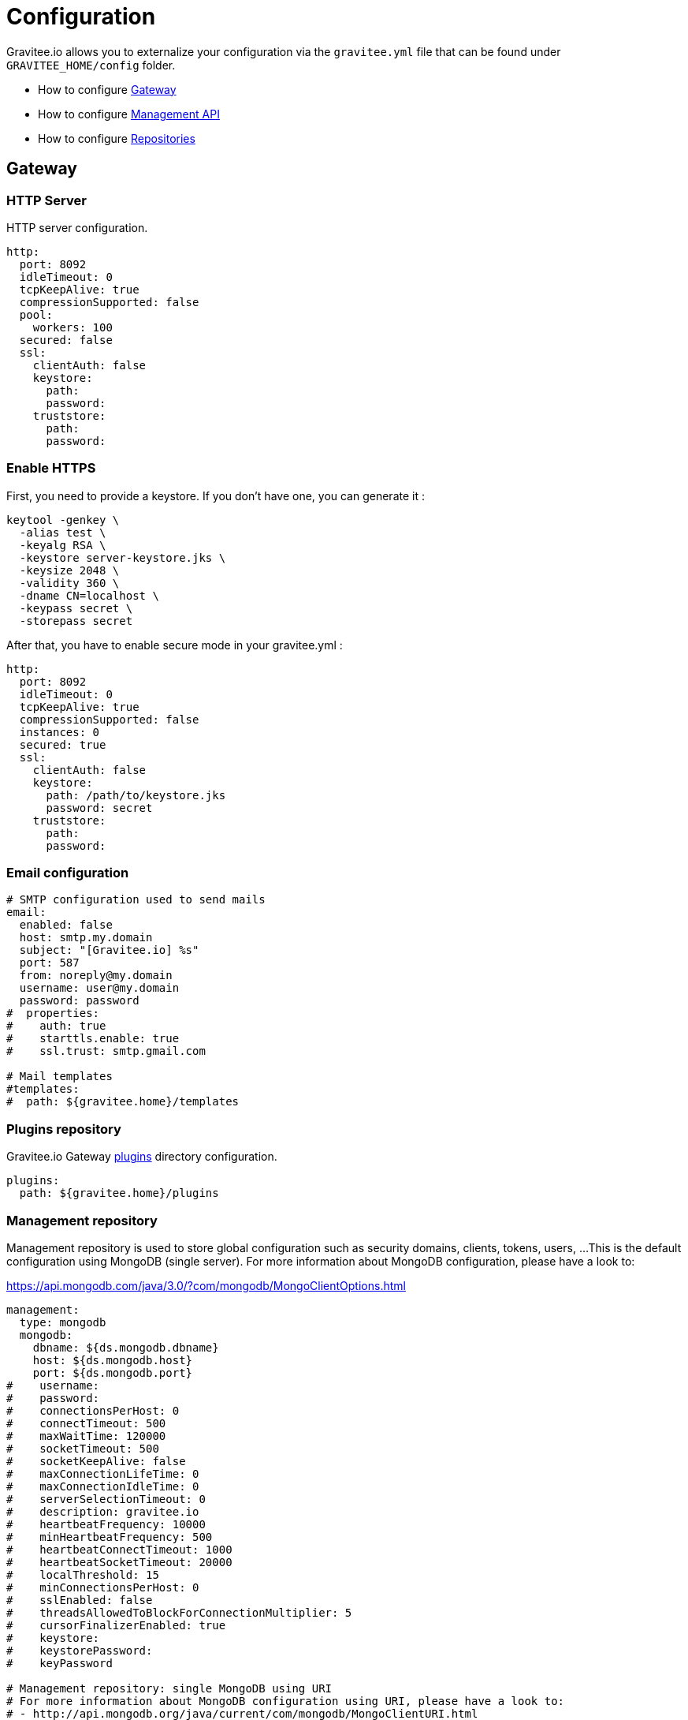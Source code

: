 = Configuration
:page-sidebar: am_3_x_sidebar
:page-permalink: am/current/am_installguide_configuration.html
:page-folder: am/installation-guide
:page-layout: am

Gravitee.io allows you to externalize your configuration via the `gravitee.yml` file that can be found under `GRAVITEE_HOME/config` folder.

* How to configure <<gravitee-gateway-configuration, Gateway>>
* How to configure <<gravitee-mgt-api-configuration, Management API>>
* How to configure <<gravitee-repositories-configuration, Repositories>>

[[gravitee-gateway-configuration]]
== Gateway

=== HTTP Server

HTTP server configuration.

[source,yaml]
----
http:
  port: 8092
  idleTimeout: 0
  tcpKeepAlive: true
  compressionSupported: false
  pool:
    workers: 100
  secured: false
  ssl:
    clientAuth: false
    keystore:
      path:
      password:
    truststore:
      path:
      password:
----

=== Enable HTTPS

First, you need to provide a keystore. If you don’t have one, you can generate it :

[source,yaml]
----
keytool -genkey \
  -alias test \
  -keyalg RSA \
  -keystore server-keystore.jks \
  -keysize 2048 \
  -validity 360 \
  -dname CN=localhost \
  -keypass secret \
  -storepass secret
----

After that, you have to enable secure mode in your gravitee.yml :

[source,yaml]
----
http:
  port: 8092
  idleTimeout: 0
  tcpKeepAlive: true
  compressionSupported: false
  instances: 0
  secured: true
  ssl:
    clientAuth: false
    keystore:
      path: /path/to/keystore.jks
      password: secret
    truststore:
      path:
      password:
----

=== Email configuration

----
# SMTP configuration used to send mails
email:
  enabled: false
  host: smtp.my.domain
  subject: "[Gravitee.io] %s"
  port: 587
  from: noreply@my.domain
  username: user@my.domain
  password: password
#  properties:
#    auth: true
#    starttls.enable: true
#    ssl.trust: smtp.gmail.com

# Mail templates
#templates:
#  path: ${gravitee.home}/templates
----

=== Plugins repository

Gravitee.io Gateway <<gravitee-plugins,plugins>> directory configuration.

[source,yaml]
----
plugins:
  path: ${gravitee.home}/plugins
----

=== Management repository

Management repository is used to store global configuration such as security domains, clients, tokens, users, ...
This is the default configuration using MongoDB (single server). For more information about MongoDB configuration, please have a look to:

https://api.mongodb.com/java/3.0/?com/mongodb/MongoClientOptions.html

[source,yaml]
----
management:
  type: mongodb
  mongodb:
    dbname: ${ds.mongodb.dbname}
    host: ${ds.mongodb.host}
    port: ${ds.mongodb.port}
#    username:
#    password:
#    connectionsPerHost: 0
#    connectTimeout: 500
#    maxWaitTime: 120000
#    socketTimeout: 500
#    socketKeepAlive: false
#    maxConnectionLifeTime: 0
#    maxConnectionIdleTime: 0
#    serverSelectionTimeout: 0
#    description: gravitee.io
#    heartbeatFrequency: 10000
#    minHeartbeatFrequency: 500
#    heartbeatConnectTimeout: 1000
#    heartbeatSocketTimeout: 20000
#    localThreshold: 15
#    minConnectionsPerHost: 0
#    sslEnabled: false
#    threadsAllowedToBlockForConnectionMultiplier: 5
#    cursorFinalizerEnabled: true
#    keystore:
#    keystorePassword:
#    keyPassword

# Management repository: single MongoDB using URI
# For more information about MongoDB configuration using URI, please have a look to:
# - http://api.mongodb.org/java/current/com/mongodb/MongoClientURI.html
#management:
#  type: mongodb
#  mongodb:
#    uri: mongodb://[username:password@]host1[:port1][,host2[:port2],...[,hostN[:portN]]][/[database][?options]]

# Management repository: clustered MongoDB
#management:
#  type: mongodb
#  mongodb:
#    servers:
#      - host: mongo1
#        port: 27017
#      - host: mongo2
#        port: 27017
#    dbname: ${ds.mongodb.dbname}
#    connectTimeout: 500
#    socketTimeout: 250
----


[[gravitee-mgt-api-configuration]]
== Management API

=== HTTP Server

HTTP server configuration.

[source,yaml]
----
jetty:
  port: 8093
  idleTimeout: 0
  tcpKeepAlive: true
  compressionSupported: false
  pool:
    workers: 100
  secured: false
  ssl:
    clientAuth: false
    keystore:
      path:
      password:
    truststore:
      path:
      password:
----

=== Enable HTTPS

First, you need to provide a keystore. If you don’t have one, you can generate it :

[source,yaml]
----
keytool -genkey \
  -alias test \
  -keyalg RSA \
  -keystore server-keystore.jks \
  -keysize 2048 \
  -validity 360 \
  -dname CN=localhost \
  -keypass secret \
  -storepass secret
----

After that, you have to enable secure mode in your gravitee.yml :

[source,yaml]
----
jetty:
  port: 8093
  idleTimeout: 0
  tcpKeepAlive: true
  compressionSupported: false
  pool:
    workers: 100
  secured: true
  ssl:
    clientAuth: false
    keystore:
      path: /path/to/keystore.jks
      password: secret
    truststore:
      path:
      password:
----

=== Email configuration

----
# SMTP configuration used to send mails
email:
  enabled: false
  host: smtp.my.domain
  subject: "[Gravitee.io] %s"
  port: 587
  from: noreply@my.domain
  username: user@my.domain
  password: password
#  properties:
#    auth: true
#    starttls.enable: true
#    ssl.trust: smtp.gmail.com

# Mail templates
#templates:
#  path: ${gravitee.home}/templates
----

=== Plugins repository

Gravitee.io Gateway <<gravitee-plugins,plugins>> directory configuration.

[source,yaml]
----
plugins:
  path: ${gravitee.home}/plugins
----

=== Management repository

Management repository is used to store global configuration such as APIs, applications, apikeys, ...
This is the default configuration using MongoDB (single server). For more information about MongoDB configuration, please have a look to:

http://api.mongodb.org/java/current/com/mongodb/MongoClientOptions.html

[source,yaml]
----
management:
  type: mongodb
  mongodb:
    dbname: ${ds.mongodb.dbname}
    host: ${ds.mongodb.host}
    port: ${ds.mongodb.port}
#    username:
#    password:
#    connectionsPerHost: 0
#    connectTimeout: 500
#    maxWaitTime: 120000
#    socketTimeout: 500
#    socketKeepAlive: false
#    maxConnectionLifeTime: 0
#    maxConnectionIdleTime: 0
#    serverSelectionTimeout: 0
#    description: gravitee.io
#    heartbeatFrequency: 10000
#    minHeartbeatFrequency: 500
#    heartbeatConnectTimeout: 1000
#    heartbeatSocketTimeout: 20000
#    localThreshold: 15
#    minConnectionsPerHost: 0
#    sslEnabled: false
#    threadsAllowedToBlockForConnectionMultiplier: 5
#    cursorFinalizerEnabled: true
#    keystore:
#    keystorePassword:
#    keyPassword

# Management repository: single MongoDB using URI
# For more information about MongoDB configuration using URI, please have a look to:
# - http://api.mongodb.org/java/current/com/mongodb/MongoClientURI.html
#management:
#  type: mongodb
#  mongodb:
#    uri: mongodb://[username:password@]host1[:port1][,host2[:port2],...[,hostN[:portN]]][/[database][?options]]

# Management repository: clustered MongoDB
#management:
#  type: mongodb
#  mongodb:
#    servers:
#      - host: mongo1
#        port: 27017
#      - host: mongo2
#        port: 27017
#    dbname: ${ds.mongodb.dbname}
#    connectTimeout: 500
#    socketTimeout: 250
----

[[gravitee-repositories-configuration]]
== Advanced Repositories Settings

[[gravitee-repositories-types]]
=== Repository types

* Management: All the data to manage the Gravitee Access Management platform, including security domains, clients,
identity providers, ...
* OAuth2: Tokens generated for OAuth2

**Compatibility Matrix: **
|===
|Scope|MongoDB|Redis |Elasticsearch| Cassandra

|Management
|X
|-
|-
|-

|OAuth2
|X
|-
|-
|-

|===

[[gravitee-repository-mongodb-configuration]]
=== MongoDB

Default implementation is based on https://www.mongodb.org/[MongoDB], let's see the configuration options:

[source,yaml]
----
# ===================================================================
# MINIMUM MONGO REPOSITORY PROPERTIES
#
# This is a minimal sample file declared connection to MongoDB
# ===================================================================
management:
  type: mongodb             # repository type
  mongodb:                  # mongodb repository
    dbname:                 # mongodb name (default gravitee)
    host:                   # mongodb host (default localhost)
    port:                   # mongodb port (default 27017)
----

NOTE: This is the minimum sample file to start with a mongo server, number of other properties control the behavior of mongo database, let's jump into it.

[source,yaml]
----
# ===================================================================
# MONGO REPOSITORY PROPERTIES
#
# This is a sample file declared all properties for MongoDB Repository
# ===================================================================
management:
  type: mongodb                 # repository type
  mongodb:                      # mongodb repository
    dbname:                     # mongodb name (default gravitee)
    host:                       # mongodb host (default localhost)
    port:                       # mongodb port (default 27017)
    username:                   # mongodb username (default null)
    password:                   # mongodb password (default null)
    connectionPerHost:          # mongodb connection per host (default 10)
    connectTimeOut:             # mongodb connection time out (default 0 -> never)
    maxWaitTime:                # mongodb max wait time (default 120000)
    socketTimeout:              # mongodb socket time out (default 0 -> never)
    socketKeepAlive:            # mongodb socket keep alive (default false)
    maxConnectionLifeTime:      # mongodb max connection life time (default null)
    maxConnectionIdleTime:      # mongodb max connection idle time (default null)
    minHeartbeatFrequency:      # mongodb min heartbeat frequency (default null)
    description:                # mongodb description (default null)
    heartbeatConnectTimeout:    # mongodb heartbeat connection time out (default null)
    heartbeatFrequency:         # mongodb heartbeat frequency (default null)
    heartbeatsocketTimeout:     # mongodb heartbeat socket time out (default null)
    localThreshold:             # mongodb local threshold (default null)
    minConnectionsPerHost:      # mongodb min connections per host (default null)
    sslEnabled:                 # mongodb ssl mode (default false)
    threadsAllowedToBlockForConnectionMultiplier: # mongodb threads allowed to block for connection multiplier (default null)
    cursorFinalizerEnabled:     # mongodb cursor finalizer enabled (default false)
    keystore                    # path to KeyStore (when sslEnabled is true, default null)
    keystorePassword            # KeyStore password (when sslEnabled is true, default null)
    keyPassword                 # password for recovering keys in the KeyStore (when sslEnabled is true, default null)
----

NOTE: All theses properties allow you to fine tuned your MongoDB connection
